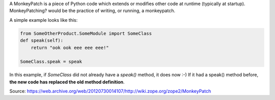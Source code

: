 .. title: Monkeypatching in python
.. slug: monkeypatching-in-python
.. date: 2014-09-26 10:55:04 UTC+01:00
.. tags: 
.. link: 
.. description: 
.. type: text

A MonkeyPatch is a piece of Python code which extends or modifies other code at runtime (typically at startup). MonkeyPatching? would be the practice of writing, or running, a monkeypatch.

A simple example looks like this:

.. code:: python

  from SomeOtherProduct.SomeModule import SomeClass
  def speak(self):
      return "ook ook eee eee eee!" 

  SomeClass.speak = speak 


In this example, if *SomeClass* did not already have a *speak()* method, it does now :-) If it had a speak() method before, **the new code has replaced the old method definition**.

Source: https://web.archive.org/web/20120730014107/http://wiki.zope.org/zope2/MonkeyPatch
